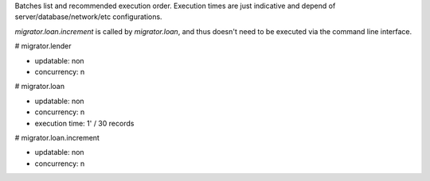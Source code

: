 Batches list and recommended execution order.
Execution times are just indicative and depend of server/database/network/etc
configurations.

`migrator.loan.increment` is called by `migrator.loan`, and thus doesn't need
to be executed via the command line interface.

# migrator.lender

- updatable: non
- concurrency: n

# migrator.loan

- updatable: non
- concurrency: n
- execution time: 1' / 30 records

# migrator.loan.increment

- updatable: non
- concurrency: n
